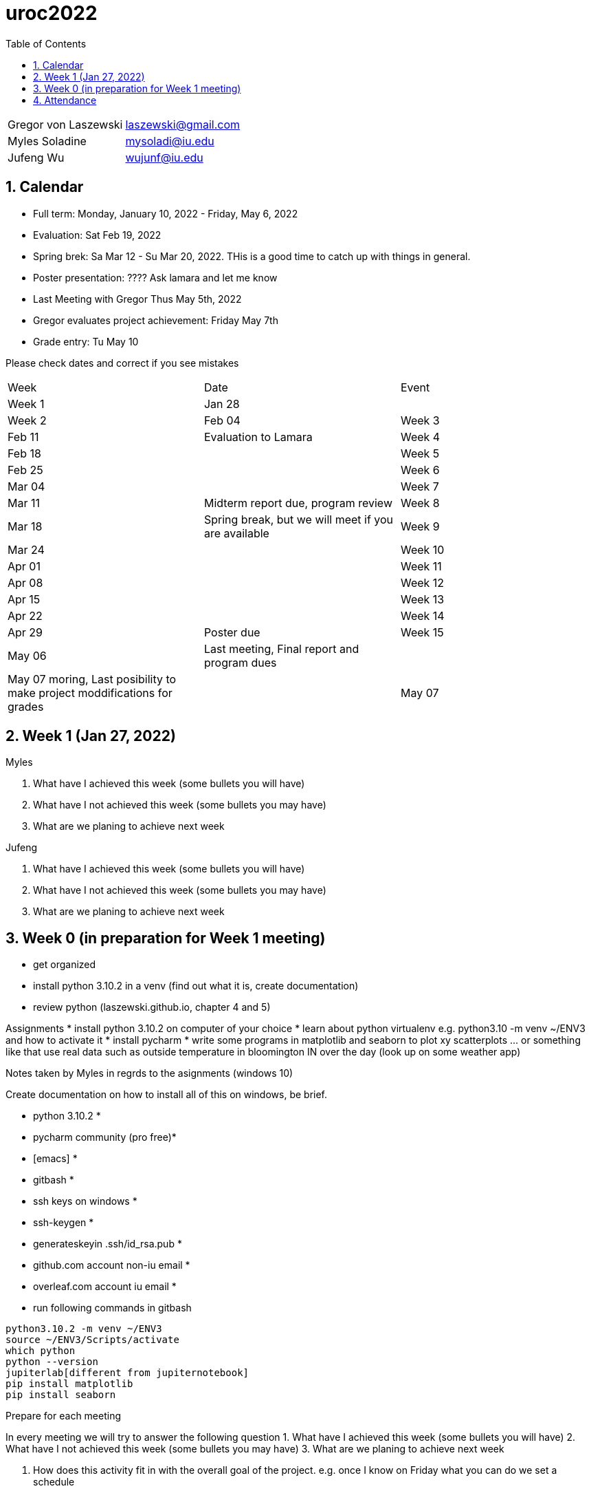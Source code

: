 :toc:
:toclevels: 4

:sectnums:

# uroc2022

|===
| Gregor von Laszewski |  laszewski@gmail.com |
| Myles Soladine | mysoladi@iu.edu |
| Jufeng Wu | wujunf@iu.edu |
|===

## Calendar

* Full term: Monday, January 10, 2022 - Friday, May 6, 2022
* Evaluation: Sat Feb 19, 2022
* Spring brek: Sa Mar 12 - Su Mar 20, 2022. THis is a good time to catch up with things in general. 

* Poster presentation: ???? Ask lamara and let me know 
* Last Meeting with Gregor Thus May 5th, 2022
* Gregor evaluates project achievement: Friday May 7th
* Grade entry: Tu May 10

Please check dates and correct if you see mistakes

|===
| Week | Date | Event 
| Week 1 | Jan 28 | 
| Week 2 | Feb 04
| Week 3 | Feb 11 | Evaluation to Lamara
| Week 4 | Feb 18 |
| Week 5 | Feb 25 |
| Week 6 | Mar 04 |
| Week 7 | Mar 11 | Midterm report due, program review
| Week 8 | Mar 18 | Spring break, but we will meet if you are available
| Week 9 | Mar 24 |
| Week 10 | Apr 01 |
| Week 11 | Apr 08 |
| Week 12 | Apr 15 |
| Week 13 | Apr 22 |
| Week 14 | Apr 29 | Poster due
| Week 15 | May 06 | Last meeting, Final report and program dues
|         | May 07 moring, Last posibility to make project moddifications for grades 
|         | May 07 | Gregor identifyies Grades and submits to Lamara
|===



## Week 1 (Jan 27, 2022)

Myles

1. What have I achieved this week (some bullets you will have)
2. What have I not achieved this week (some bullets you may have)
3. What are we planing to achieve next week

Jufeng

1. What have I achieved this week (some bullets you will have)
2. What have I not achieved this week (some bullets you may have)
3. What are we planing to achieve next week

## Week 0 (in preparation for Week 1 meeting)

* get organized
* install python 3.10.2 in a venv (find out what it is, create documentation)
* review python (laszewski.github.io, chapter 4 and 5)

Assignments
	* install python 3.10.2 on computer of your choice
	* learn about python virtualenv e.g. python3.10 -m venv ~/ENV3
	and how to activate it
	* install pycharm
	* write some programs in matplotlib and seaborn to plot xy scatterplots … or something like that
	  use real data such as outside temperature in bloomington IN over the day (look up on some weather app)

Notes taken by Myles in regrds to the asignments (windows 10)

Create documentation on how to install all of this on windows, be brief.

* python 3.10.2 *
* pycharm community (pro free)*
* [emacs] *
* gitbash *
* ssh keys on windows *
* ssh-keygen *
* generateskeyin .ssh/id_rsa.pub *
* github.com account non-iu email *
* overleaf.com account iu email *

* run following commands in gitbash
```
python3.10.2 -m venv ~/ENV3
source ~/ENV3/Scripts/activate
which python
python --version
jupiterlab[different from jupiternotebook]
pip install matplotlib
pip install seaborn
```

Prepare for each meeting

In every meeting we will try to answer the following question
1. What have I achieved this week (some bullets you will have)
2. What have I not achieved this week (some bullets you may have)
3. What are we planing to achieve next week

4. How does this activity fit in with the overall goal of the project.
	e.g. once I know on Friday what you can do we set a schedule
	
## Attendance

* Week 0: Myles, Thu Jan 27 2022, Jufeng Tue Jann 25 2022
* Week 1: Jan 28, 2022. 

